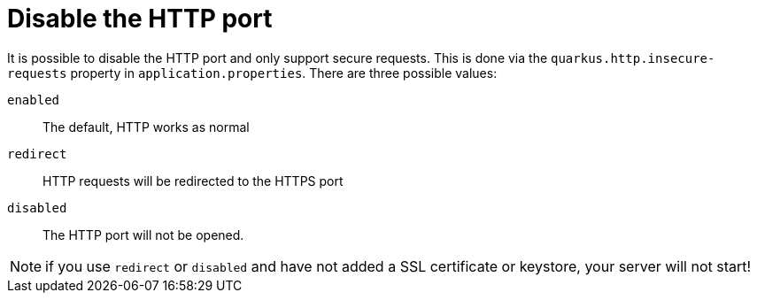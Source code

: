 [id="disable-the-http-port_{context}"]
= Disable the HTTP port

It is possible to disable the HTTP port and only support secure requests. This is done via the
`quarkus.http.insecure-requests` property in `application.properties`. There are three possible
values:

`enabled`:: The default, HTTP works as normal
`redirect`:: HTTP requests will be redirected to the HTTPS port
`disabled`:: The HTTP port will not be opened.

[NOTE,textlabel="Note",name="note"]
====
if you use `redirect` or `disabled` and have not added a SSL certificate or keystore, your server will not start!
====